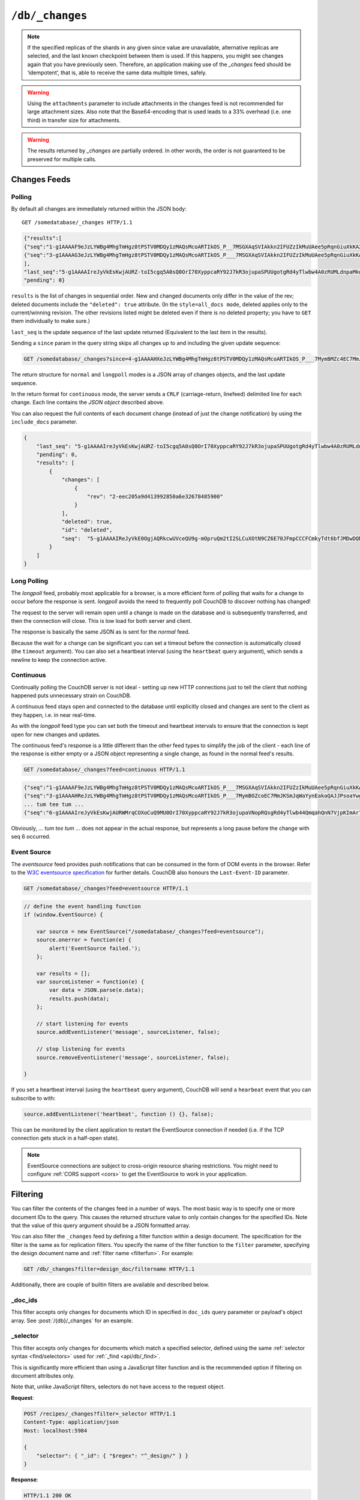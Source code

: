 .. Licensed under the Apache License, Version 2.0 (the "License"); you may not
.. use this file except in compliance with the License. You may obtain a copy of
.. the License at
..
..   http://www.apache.org/licenses/LICENSE-2.0
..
.. Unless required by applicable law or agreed to in writing, software
.. distributed under the License is distributed on an "AS IS" BASIS, WITHOUT
.. WARRANTIES OR CONDITIONS OF ANY KIND, either express or implied. See the
.. License for the specific language governing permissions and limitations under
.. the License.

.. _api/db/changes:

================
``/db/_changes``
================

.. http:get:: /{db}/_changes
    :synopsis: Returns changes for the given database

    Returns a sorted list of changes made to documents in the database, in time
    order of application, can be obtained from the database's ``_changes``
    resource. Only the most recent change for a given document is guaranteed to
    be provided, for example if a document has had fields added, and then
    deleted, an API client checking for changes will not necessarily receive
    the intermediate state of added documents.

    This can be used to listen for update and modifications to the database for
    post processing or synchronization, and for practical purposes,
    a continuously connected ``_changes`` feed is a reasonable approach for
    generating a real-time log for most applications.

    :param db: Database name
    :<header Accept: - :mimetype:`application/json`
                     - :mimetype:`text/event-stream`
                     - :mimetype:`text/plain`
    :<header Last-Event-ID: ID of the last events received by the server on a
        previous connection. Overrides `since` query parameter.
    :query array doc_ids: List of document IDs to filter the changes feed as
        valid JSON array. Used with :ref:`_doc_ids <changes/filter/doc_ids>`
        filter. Since `length of URL is limited`_, it is better to use
        :post:`/{db}/_changes` instead.
    :query boolean conflicts: Includes `conflicts` information in response.
        Ignored if `include_docs` isn't ``true``. Default is ``false``.
    :query boolean descending: Return the change results in descending sequence
        order (most recent change first). Default is ``false``.
    :query string feed: - **normal** All past changes are returned immediately.
                          *Default.*
                        - **longpoll** In conjunction with ``since=now``, the
                          request will remain open until a change is made and
                          the event transmitted, then the connection will close.
                        - **continuous** Sends a line of JSON per event. Keeps
                          the socket open until ``timeout``.
                        - **eventsource** Like, ``continuous``, but sends
                          the events in `EventSource
                          <http://dev.w3.org/html5/eventsource/>`_ format.
    :query string filter: Reference to a :ref:`filter function <filterfun>`
        from a design document that will filter whole stream emitting only
        filtered events. See the section `Change Notifications in the book
        CouchDB The Definitive Guide`_ for more information.
    :query number heartbeat: Period in *milliseconds* after which an empty
        line is sent in the results. Only applicable for :ref:`longpoll
        <changes/longpoll>`, :ref:`continuous <changes/continuous>`, and
        :ref:`eventsource <changes/eventsource>` feeds. Overrides any timeout
        to keep the feed alive indefinitely. Default is ``60000``. May be
        ``true`` to use default value.
    :query boolean include_docs: Include the associated document with each
        result. If there are conflicts, only the winning revision is returned.
        Default is ``false``.
    :query boolean attachments: Include the Base64-encoded content of
        :ref:`attachments <api/doc/attachments>` in the documents that
        are included if `include_docs` is ``true``. Ignored if `include_docs`
        isn't ``true``. Default is ``false``.
    :query boolean att_encoding_info: Include encoding information in attachment
        stubs if `include_docs` is ``true`` and the particular attachment is
        compressed. Ignored if `include_docs` isn't ``true``.
        Default is ``false``.
    :query number last-event-id: Alias of `Last-Event-ID` header.
    :query number limit: Limit number of result rows to the specified value
        (note that using ``0`` here has the same effect as ``1``).
    :query since: Start the results from the change immediately after the given
        update sequence. Can be valid update sequence or ``now`` value.
        Default is ``0``.
    :query string style: Specifies how many revisions are returned in
        the changes array. The default, ``main_only``, will only return
        the current "winning" revision; ``all_docs`` will return all leaf
        revisions (including conflicts and deleted former conflicts).
    :query number timeout: Maximum period in *milliseconds* to wait for a change
        before the response is sent, even if there are no results.
        Only applicable for :ref:`longpoll <changes/longpoll>` or
        :ref:`continuous <changes/continuous>` feeds.
        Default value is specified by :config:option:`httpd/changes_timeout`
        configuration option. Note that ``60000`` value is also the default
        maximum timeout to prevent undetected dead connections.
    :query string view: Allows to use view functions as filters. Documents
        counted as "passed" for view filter in case if map function emits
        at least one record for them.
        See :ref:`changes/filter/view` for more info.
    :>header Cache-Control: ``no-cache`` if changes feed is
        :ref:`eventsource <changes/eventsource>`
    :>header Content-Type: - :mimetype:`application/json`
                           - :mimetype:`text/event-stream`
                           - :mimetype:`text/plain; charset=utf-8`
    :>header ETag: Response hash is changes feed is `normal`
    :>header Transfer-Encoding: ``chunked``
    :>json json last_seq: Last change update sequence
    :>json number pending: Count of remaining items in the feed
    :>json array results: Changes made to a database
    :code 200: Request completed successfully
    :code 400: Bad request

    The ``results`` field of database changes:

    :json array changes: List of document's leaves with single field ``rev``.
    :json string id: Document ID.
    :json json seq: Update sequence.
    :json bool deleted: ``true`` if the document is deleted.

    **Request**:

    .. code-block:: http

        GET /db/_changes?style=all_docs HTTP/1.1
        Accept: application/json
        Host: localhost:5984

    **Response**:

    .. code-block:: http

        HTTP/1.1 200 OK
        Cache-Control: must-revalidate
        Content-Type: application/json
        Date: Mon, 12 Aug 2013 00:54:58 GMT
        ETag: "6ASLEKEMSRABT0O5XY9UPO9Z"
        Server: CouchDB (Erlang/OTP)
        Transfer-Encoding: chunked

        {
            "last_seq": "5-g1AAAAIreJyVkEsKwjAURZ-toI5cgq5A0sQ0OrI70XyppcaRY92J7kR3ojupaSPUUgotgRd4yTlwbw4A0zRUMLdnpaMkwmyF3Ily9xBwEIuiKLI05KOTW0wkV4rruP29UyGWbordzwKVxWBNOGMKZhertDlarbr5pOT3DV4gudUC9-MPJX9tpEAYx4TQASns2E24ucuJ7rXJSL1BbEgf3vTwpmedCZkYa7Pulck7Xt7x_usFU2aIHOD4eEfVTVA5KMGUkqhNZV-8_o5i",
            "pending": 0,
            "results": [
                {
                    "changes": [
                        {
                            "rev": "2-7051cbe5c8faecd085a3fa619e6e6337"
                        }
                    ],
                    "id": "6478c2ae800dfc387396d14e1fc39626",
                    "seq": "3-g1AAAAG3eJzLYWBg4MhgTmHgz8tPSTV0MDQy1zMAQsMcoARTIkOS_P___7MSGXAqSVIAkkn2IFUZzIkMuUAee5pRqnGiuXkKA2dpXkpqWmZeagpu_Q4g_fGEbEkAqaqH2sIItsXAyMjM2NgUUwdOU_JYgCRDA5ACGjQfn30QlQsgKvcjfGaQZmaUmmZClM8gZhyAmHGfsG0PICrBPmQC22ZqbGRqamyIqSsLAAArcXo"
                },
                {
                    "changes": [
                        {
                            "rev": "3-7379b9e515b161226c6559d90c4dc49f"
                        }
                    ],
                    "deleted": true,
                    "id": "5bbc9ca465f1b0fcd62362168a7c8831",
                    "seq": "4-g1AAAAHXeJzLYWBg4MhgTmHgz8tPSTV0MDQy1zMAQsMcoARTIkOS_P___7MymBMZc4EC7MmJKSmJqWaYynEakaQAJJPsoaYwgE1JM0o1TjQ3T2HgLM1LSU3LzEtNwa3fAaQ_HqQ_kQG3qgSQqnoUtxoYGZkZG5uS4NY8FiDJ0ACkgAbNx2cfROUCiMr9CJ8ZpJkZpaaZEOUziBkHIGbcJ2zbA4hKsA-ZwLaZGhuZmhobYurKAgCz33kh"
                },
                {
                    "changes": [
                        {
                            "rev": "6-460637e73a6288cb24d532bf91f32969"
                        },
                        {
                            "rev": "5-eeaa298781f60b7bcae0c91bdedd1b87"
                        }
                    ],
                    "id": "729eb57437745e506b333068fff665ae",
                    "seq": "5-g1AAAAIReJyVkE0OgjAQRkcwUVceQU9g-mOpruQm2tI2SLCuXOtN9CZ6E70JFmpCCCFCmkyTdt6bfJMDwDQNFcztWWkcY8JXyB2cu49AgFwURZGloRid3MMkEUoJHbXbOxVy6arc_SxQWQzRVHCuYHaxSpuj1aqbj0t-3-AlSrZakn78oeSvjRSIkIhSNiCFHbsKN3c50b02mURvEB-yD296eNOzzoRMRLRZ98rkHS_veGcC_nR-fGe1gaCaxihhjOI2lX0BhniHaA"
                }
            ]
        }

.. _length of URL is limited: http://stackoverflow.com/a/417184/965635

.. versionchanged:: 0.11.0 added ``include_docs`` parameter
.. versionchanged:: 1.2.0 added ``view`` parameter and special value `_view`
   for ``filter`` one
.. versionchanged:: 1.3.0 ``since`` parameter could take `now` value to start
   listen changes since current seq number.
.. versionchanged:: 1.3.0 ``eventsource`` feed type added.
.. versionchanged:: 1.4.0 Support ``Last-Event-ID`` header.
.. versionchanged:: 1.6.0 added ``attachments`` and ``att_encoding_info``
   parameters
.. versionchanged:: 2.0.0 update sequences can be any valid json object

.. note::
    If the specified replicas of the shards in any given since value are
    unavailable, alternative replicas are selected, and the last known
    checkpoint between them is used. If this happens, you might see changes
    again that you have previously seen. Therefore, an application making use
    of the `_changes` feed should be ‘idempotent’, that is, able to receive the
    same data multiple times, safely.

.. warning::
    Using the ``attachments`` parameter to include attachments in the changes
    feed is not recommended for large attachment sizes. Also note that the
    Base64-encoding that is used leads to a 33% overhead (i.e. one third) in
    transfer size for attachments.

.. warning::
    The results returned by `_changes` are partially ordered. In other words,
    the order is not guaranteed to be preserved for multiple calls.

.. http:post:: /{db}/_changes
    :synopsis: Returns changes for the given database for certain document IDs

    Requests the database changes feed in the same way as
    :get:`/{db}/_changes` does, but is widely used with
    ``?filter=_doc_ids`` query parameter and allows one to pass a larger list of
    document IDs to filter.

    **Request**:

    .. code-block:: http

        POST /recipes/_changes?filter=_doc_ids HTTP/1.1
        Accept: application/json
        Content-Length: 40
        Content-Type: application/json
        Host: localhost:5984

        {
            "doc_ids": [
                "SpaghettiWithMeatballs"
            ]
        }

    **Response**:

    .. code-block:: http

        HTTP/1.1 200 OK
        Cache-Control: must-revalidate
        Content-Type: application/json
        Date: Sat, 28 Sep 2013 07:23:09 GMT
        ETag: "ARIHFWL3I7PIS0SPVTFU6TLR2"
        Server: CouchDB (Erlang OTP)
        Transfer-Encoding: chunked

        {
            "last_seq": "5-g1AAAAIreJyVkEsKwjAURZ-toI5cgq5A0sQ0OrI70XyppcaRY92J7kR3ojupaSPUUgotgRd4yTlwbw4A0zRUMLdnpaMkwmyF3Ily9xBwEIuiKLI05KOTW0wkV4rruP29UyGWbordzwKVxWBNOGMKZhertDlarbr5pOT3DV4gudUC9-MPJX9tpEAYx4TQASns2E24ucuJ7rXJSL1BbEgf3vTwpmedCZkYa7Pulck7Xt7x_usFU2aIHOD4eEfVTVA5KMGUkqhNZV8_o5i",
            "pending": 0,
            "results": [
                {
                    "changes": [
                        {
                            "rev": "13-bcb9d6388b60fd1e960d9ec4e8e3f29e"
                        }
                    ],
                    "id": "SpaghettiWithMeatballs",
                    "seq":  "5-g1AAAAIReJyVkE0OgjAQRkcwUVceQU9g-mOpruQm2tI2SLCuXOtN9CZ6E70JFmpCCCFCmkyTdt6bfJMDwDQNFcztWWkcY8JXyB2cu49AgFwURZGloRid3MMkEUoJHbXbOxVy6arc_SxQWQzRVHCuYHaxSpuj1aqbj0t-3-AlSrZakn78oeSvjRSIkIhSNiCFHbsKN3c50b02mURvEB-yD296eNOzzoRMRLRZ98rkHS_veGcC_nR-fGe1gaCaxihhjOI2lX0BhniHaA"
                }
            ]
        }

.. _changes:

Changes Feeds
=============

.. _changes/normal:

Polling
-------

By default all changes are immediately returned within the JSON body::

    GET /somedatabase/_changes HTTP/1.1

.. code-block:: javascript

    {"results":[
    {"seq":"1-g1AAAAF9eJzLYWBg4MhgTmHgz8tPSTV0MDQy1zMAQsMcoARTIkOS_P__7MSGXAqSVIAkkn2IFUZzIkMuUAee5pRqnGiuXkKA2dpXkpqWmZeagpu_Q4g_fGEbEkAqaqH2sIItsXAyMjM2NgUUwdOU_JYgCRDA5ACGjQfn30QlQsgKvcTVnkAovI-YZUPICpBvs0CAN1eY_c","id":"fresh","changes":[{"rev":"1-967a00dff5e02add41819138abb3284d"}]},
    {"seq":"3-g1AAAAG3eJzLYWBg4MhgTmHgz8tPSTV0MDQy1zMAQsMcoARTIkOS_P___7MSGXAqSVIAkkn2IFUZzIkMuUAee5pRqnGiuXkKA2dpXkpqWmZeagpu_Q4g_fGEbEkAqaqH2sIItsXAyMjM2NgUUwdOU_JYgCRDA5ACGjQfn30QlQsgKvcjfGaQZmaUmmZClM8gZhyAmHGfsG0PICrBPmQC22ZqbGRqamyIqSsLAAArcXo","id":"updated","changes":[{"rev":"2-7051cbe5c8faecd085a3fa619e6e6337CFCmkyTdt6bfJMDwDQNFcztWWkcY8JXyB2cu49AgFwURZGloRid3MMkEUoJHbXbOxVy6arc_SxQWQzRVHCuYHaxSpuj1aqbj0t-3-AlSrZakn78oeSvjRSIkIhSNiCFHbsKN3c50b02mURvEB-yD296eNOzzoRMRLRZ98rkHS_veGcC_nR-fGe1gaCaxihhjOI2lX0BhniHaA","id":"deleted","changes":[{"rev":"2-eec205a9d413992850a6e32678485900"}],"deleted":true}
    ],
    "last_seq":"5-g1AAAAIreJyVkEsKwjAURZ-toI5cgq5A0sQ0OrI70XyppcaRY92J7kR3ojupaSPUUgotgRd4yTlwbw4A0zRUMLdnpaMkwmyF3Ily9xBwEIuiKLI05KOTW0wkV4rruP29UyGWbordzwKVxWBNOGMKZhertDlarbr5pOT3DV4gudUC9-MPJX9tpEAYx4TQASns2E24ucuJ7rXJSL1BbEgf3vTwpmedCZkYa7Pulck7Xt7x_usFU2aIHOD4eEfVTVA5KMGUkqhNZV-8_o5i",
    "pending": 0}

``results`` is the list of changes in sequential order. New and changed
documents only differ in the value of the rev; deleted documents include the
``"deleted": true`` attribute. (In the ``style=all_docs mode``, deleted applies
only to the current/winning revision. The other revisions listed might be
deleted even if there is no deleted property; you have to ``GET`` them
individually to make sure.)

``last_seq`` is the update sequence of the last update returned (Equivalent
to the last item in the results).

Sending a ``since`` param in the query string skips all changes up to and
including the given update sequence:

.. code-block:: http

    GET /somedatabase/_changes?since=4-g1AAAAHXeJzLYWBg4MhgTmHgz8tPSTV0MDQy1zMAQsMcoARTIkOS_P___7MymBMZc4EC7MmJKSmJqWaYynEakaQAJJPsoaYwgE1JM0o1TjQ3T2HgLM1LSU3LzEtNwa3fAaQ_HqQ_kQG3qgSQqnoUtxoYGZkZG5uS4NY8FiDJ0ACkgAbNx2cfROUCiMr9CJ8ZpJkZpaaZEOUziBkHIGbcJ2zbA4hKsA-ZwLaZGhuZmhobYurKAgCz33kh HTTP/1.1

The return structure for ``normal`` and ``longpoll`` modes is a JSON
array of changes objects, and the last update sequence.

In the return format for ``continuous`` mode, the server sends a ``CRLF``
(carriage-return, linefeed) delimited line for each change. Each line
contains the `JSON object` described above.

You can also request the full contents of each document change (instead
of just the change notification) by using the ``include_docs`` parameter.

.. code-block:: javascript

    {
        "last_seq": "5-g1AAAAIreJyVkEsKwjAURZ-toI5cgq5A0sQ0OrI70XyppcaRY92J7kR3ojupaSPUUgotgRd4yTlwbw4A0zRUMLdnpaMkwmyF3Ily9xBwEIuiKLI05KOTW0wkV4rruP29UyGWbordzwKVxWBNOGMKZhertDlarbr5pOT3DV4gudUC9-MPJX9tpEAYx4TQASns2E24ucuJ7rXJSL1BbEgf3vTwpmedCZkYa7Pulck7Xt7x_usFU2aIHOD4eEfVTVA5KMGUkqhNZV-8_o5i",
        "pending": 0,
        "results": [
            {
                "changes": [
                    {
                        "rev": "2-eec205a9d413992850a6e32678485900"
                    }
                ],
                "deleted": true,
                "id": "deleted",
                "seq":  "5-g1AAAAIReJyVkE0OgjAQRkcwUVceQU9g-mOpruQm2tI2SLCuXOtN9CZ6E70JFmpCCCFCmkyTdt6bfJMDwDQNFcztWWkcY8JXyB2cu49AgFwURZGloRid3MMkEUoJHbXbOxVy6arc_SxQWQzRVHCuYHaxSpuj1aqbj0t-3-AlSrZakn78oeSvjRSIkIhSNiCFHbsKN3c50b02mURvEByD296eNOzzoRMRLRZ98rkHS_veGcC_nR-fGe1gaCaxihhjOI2lX0BhniHaA",
            }
        ]
    }

.. _changes/longpoll:

Long Polling
------------

The `longpoll` feed, probably most applicable for a browser, is a more
efficient form of polling that waits for a change to occur before the response
is sent. `longpoll` avoids the need to frequently poll CouchDB to discover
nothing has changed!

The request to the server will remain open until a change is made on the
database and is subsequently transferred, and then the connection will close.
This is low load for both server and client.

The response is basically the same JSON as is sent for the `normal` feed.

Because the wait for a change can be significant you can set a
timeout before the connection is automatically closed (the
``timeout`` argument). You can also set a heartbeat interval (using
the ``heartbeat`` query argument), which sends a newline to keep the
connection active.

.. _changes/continuous:

Continuous
----------

Continually polling the CouchDB server is not ideal - setting up new HTTP
connections just to tell the client that nothing happened puts unnecessary
strain on CouchDB.

A continuous feed stays open and connected to the database until explicitly
closed and changes are sent to the client as they happen, i.e. in near
real-time.

As with the `longpoll` feed type you can set both the timeout and heartbeat
intervals to ensure that the connection is kept open for new changes
and updates.

The continuous feed's response is a little different than the other feed types
to simplify the job of the client - each line of the response is either empty
or a JSON object representing a single change, as found in the normal feed's
results.

.. code-block:: http

    GET /somedatabase/_changes?feed=continuous HTTP/1.1

.. code-block:: javascript

    {"seq":"1-g1AAAAF9eJzLYWBg4MhgTmHgz8tPSTV0MDQy1zMAQsMcoARTIkOS_P___7MSGXAqSVIAkkn2IFUZzIkMuUAee5pRqnGiuXkKA2dpXkpqWmZeagpu_Q4g_fGEbEkAqaqH2sIItsXAyMjM2NgUUwdOU_JYgCRDA5ACGjQfn30QlQsgKvcTVnkAovI-YZUPICpBvs0CAN1eY_c","id":"fresh","changes":[{"rev":"5-g1AAAAHxeJzLYWBg4MhgTmHgz8tPSTV0MDQy1zMAQsMcoARTIkOS_P___7MymBOZcoEC7MmJKSmJqWaYynEakaQAJJPsoaYwgE1JM0o1TjQ3T2HgLM1LSU3LzEtNwa3fAaQ_HkV_kkGyZWqSEXH6E0D666H6GcH6DYyMzIyNTUnwRR4LkGRoAFJAg-YjwiMtOdXCwJyU8ICYtABi0n6EnwzSzIxS00yI8hPEjAMQM-5nJTIQUPkAovI_UGUWAA0SgOI","id":"updated","changes":[{"rev":"2-7051cbe5c8faecd085a3fa619e6e6337"}]}
    {"seq":"3-g1AAAAHReJzLYWBg4MhgTmHgz8tPSTV0MDQy1zMAQsMcoARTIkOS_P___7MymBOZcoEC7MmJKSmJqWaYynEakaQAJJPsoaYwgE1JM0o1TjQ3T2HgLM1LSU3LzEtNwa3fAaQ_HkV_kkGyZWqSEXH6E0D660H6ExlwqspjAZIMDUAKqHA-yCZGiEuTUy0MzEnxL8SkBRCT9iPcbJBmZpSaZkKUmyFmHICYcZ-wux9AVIJ8mAUABgp6XQ","id":"deleted","changes":[{"rev":"2-eec205a9d413992850a6e32678485900"}],"deleted":true}
    ... tum tee tum ...
    {"seq":"6-g1AAAAIreJyVkEsKwjAURWMrqCOXoCuQ9MU0OrI70XyppcaRY92J7kR3ojupaVNopRQsgRd4yTlwb44QmqahQnN7VjpKImAr7E6Uu4eAI7EoiiJLQx6c3GIiuVJcx93vvQqxdFPsaguqLAY04YwpNLtYpc3RatXPJyW__-EFllst4D_-UPLXmh9VPAaICaEDUtixm-jmLie6N30YqTeYDenDmx7e9GwyYRODNuu_MnnHyzverV6AMkPkAMfHO1rdUAKUkqhLZV-_0o5j","id":"updated","changes":[{"rev":"3-825cb35de44c433bfb2df415563a19de"}]}

Obviously, `... tum tee tum ...` does not appear in the actual response, but
represents a long pause before the change with seq 6 occurred.

.. _Change Notifications in the book CouchDB The Definitive Guide: http://guide.couchdb.org/draft/notifications.html

.. _changes/eventsource:

Event Source
------------

The `eventsource` feed provides push notifications that can be consumed in
the form of DOM events in the browser. Refer to the `W3C eventsource
specification`_ for further details. CouchDB also honours the ``Last-Event-ID``
parameter.

.. code-block:: http

    GET /somedatabase/_changes?feed=eventsource HTTP/1.1

.. code-block:: javascript

    // define the event handling function
    if (window.EventSource) {

        var source = new EventSource("/somedatabase/_changes?feed=eventsource");
        source.onerror = function(e) {
            alert('EventSource failed.');
        };

        var results = [];
        var sourceListener = function(e) {
            var data = JSON.parse(e.data);
            results.push(data);
        };

        // start listening for events
        source.addEventListener('message', sourceListener, false);

        // stop listening for events
        source.removeEventListener('message', sourceListener, false);

    }

If you set a heartbeat interval (using the ``heartbeat`` query argument),
CouchDB will send a ``hearbeat`` event that you can subscribe to with:

.. code-block:: javascript

    source.addEventListener('heartbeat', function () {}, false);

This can be monitored by the client application to restart the EventSource
connection if needed (i.e. if the TCP connection gets stuck in a half-open
state).

.. note::
    EventSource connections are subject to cross-origin resource sharing
    restrictions. You might need to configure :ref:`CORS support
    <cors>` to get the EventSource to work in your application.

.. _W3C eventsource specification: http://www.w3.org/TR/eventsource/

.. _changes/filter:

Filtering
=========

You can filter the contents of the changes feed in a number of ways. The
most basic way is to specify one or more document IDs to the query. This
causes the returned structure value to only contain changes for the
specified IDs. Note that the value of this query argument should be a
JSON formatted array.

You can also filter the ``_changes`` feed by defining a filter function
within a design document. The specification for the filter is the same
as for replication filters. You specify the name of the filter function
to the ``filter`` parameter, specifying the design document name and
:ref:`filter name <filterfun>`. For example:

.. code-block:: http

    GET /db/_changes?filter=design_doc/filtername HTTP/1.1

Additionally, there are couple of builtin filters are available and described
below.

.. _changes/filter/doc_ids:

_doc_ids
--------

This filter accepts only changes for documents which ID in specified in
``doc_ids`` query parameter or payload's object array. See
:post:`/{db}/_changes` for an example.

.. _changes/filter/selector:

_selector
---------

.. versionadded:: 2.0

This filter accepts only changes for documents which match a specified
selector, defined using the same :ref:`selector
syntax <find/selectors>` used for :ref:`_find <api/db/_find>`.

This is significantly more efficient than using a JavaScript filter
function and is the recommended option if filtering on document attributes only.

Note that, unlike JavaScript filters, selectors do not have access to the
request object.

**Request**:

.. code-block:: http

    POST /recipes/_changes?filter=_selector HTTP/1.1
    Content-Type: application/json
    Host: localhost:5984

    {
        "selector": { "_id": { "$regex": "^_design/" } }
    }

**Response**:

.. code-block:: http

    HTTP/1.1 200 OK
    Cache-Control: must-revalidate
    Content-Type: application/json
    Date: Tue, 06 Sep 2016 20:03:23 GMT
    Etag: "1H8RGBCK3ABY6ACDM7ZSC30QK"
    Server: CouchDB (Erlang OTP/18)
    Transfer-Encoding: chunked

    {
        "last_seq": "11-g1AAAAIreJyVkEEKwjAQRUOrqCuPoCeQZGIaXdmbaNIk1FLjyrXeRG-iN9Gb1LQRaimFlsAEJnkP_s8RQtM0VGhuz0qTmABfYXdI7h4CgeSiKIosDUVwcotJIpQSOmp_71TIpZty97OgymJAU8G5QrOLVdocrVbdfFzy-wYvcbLVEvrxh5K_NlJggIhSNiCFHbmJbu5yonttMoneYD6kD296eNOzzoRNBNqse2Xyjpd3vP96AcYNTQY4Pt5RdTOuHIwCY5S0qewLwY6OaA",
        "pending": 0,
        "results": [
            {
                "changes": [
                    {
                        "rev": "10-304cae84fd862832ea9814f02920d4b2"
                    }
                ],
                "id": "_design/ingredients",
                "seq": "8-g1AAAAHxeJzLYWBg4MhgTmHgz8tPSTV0MDQy1zMAQsMcoARTIkOS_P___7MymBOZcoEC7MmJKSmJqWaYynEakaQAJJPsoaYwgE1JM0o1TjQ3T2HgLM1LSU3LzEtNwa3fAaQ_HkV_kkGyZWqSEXH6E0D666H6GcH6DYyMzIyNTUnwRR4LkGRoAFJAg-ZnJTIQULkAonI_ws0GaWZGqWkmRLkZYsYBiBn3Cdv2AKIS7ENWsG2mxkampsaGmLqyAOYpgEo"
            },
            {
                "changes": [
                    {
                        "rev": "123-6f7c1b7c97a9e4f0d22bdf130e8fd817"
                    }
                ],
                "deleted": true,
                "id": "_design/cookbook",
                "seq": "9-g1AAAAHxeJzLYWBg4MhgTmHgz8tPSTV0MDQy1zMAQsMcoARTIkOS_P___7MymBOZcoEC7MmJKSmJqWaYynEakaQAJJPsoaYwgE1JM0o1TjQ3T2HgLM1LSU3LzEtNwa3fAaQ_HkV_kkGyZWqSEXH6E0D661F8YWBkZGZsbEqCL_JYgCRDA5ACGjQ_K5GBgMoFEJX7EW42SDMzSk0zIcrNEDMOQMy4T9i2BxCVYB-ygm0zNTYyNTU2xNSVBQDnK4BL"
            },
            {
                "changes": [
                    {
                        "rev": "6-5b8a52c22580e922e792047cff3618f3"
                    }
                ],
                "deleted": true,
                "id": "_design/meta",
                "seq": "11-g1AAAAIReJyVkE0OgjAQRiegUVceQU9g-mOpruQm2tI2SLCuXOtN9CZ6E70JFmpCCCFCmkyTdt6bfJMDwDQNFcztWWkcY8JXyB2cu49AgFwURZGloQhO7mGSCKWEjtrtnQq5dFXufhaoLIZoKjhXMLtYpc3RatXNxyW_b_ASJVstST_-UPLXRgpESEQpG5DCjlyFm7uc6F6bTKI3iA_Zhzc9vOlZZ0ImItqse2Xyjpd3vDMBfzo_vrPawLiaxihhjOI2lX0BirqHbg"
            }
        ]
    }

.. _changes/filter/selector/missing:

Missing selector
################

If the selector object is missing from the request body,
the error message is similar to the following example:

.. code-block:: json

   {
      "error": "bad request",
      "reason": "Selector must be specified in POST payload"
   }

.. _changes/filter/selector/invalidjson:

Not a valid JSON object
#######################

If the selector object is not a well-formed JSON object,
the error message is similar to the following example:

.. code-block:: json

   {
      "error": "bad request",
      "reason": "Selector error: expected a JSON object"
   }

.. _changes/filter/selector/invalidselector:

Not a valid selector
####################

If the selector object does not contain a valid selection expression,
the error message is similar to the following example:

.. code-block:: json

   {
      "error": "bad request",
      "reason": "Selector error: expected a JSON object"
   }

.. _changes/filter/design:

_design
-------

The ``_design`` filter accepts only changes for any design document within the
requested database.

**Request**:

.. code-block:: http

    GET /recipes/_changes?filter=_design HTTP/1.1
    Accept: application/json
    Host: localhost:5984

**Response**:

.. code-block:: http

    HTTP/1.1 200 OK
    Cache-Control: must-revalidate
    Content-Type: application/json
    Date: Tue, 06 Sep 2016 12:55:12 GMT
    ETag: "ARIHFWL3I7PIS0SPVTFU6TLR2"
    Server: CouchDB (Erlang OTP)
    Transfer-Encoding: chunked

    {
        "last_seq": "11-g1AAAAIreJyVkEEKwjAQRUOrqCuPoCeQZGIaXdmbaNIk1FLjyrXeRG-iN9Gb1LQRaimFlsAEJnkP_s8RQtM0VGhuz0qTmABfYXdI7h4CgeSiKIosDUVwcotJIpQSOmp_71TIpZty97OgymJAU8G5QrOLVdocrVbdfFzy-wYvcbLVEvrxh5K_NlJggIhSNiCFHbmJbu5yonttMoneYD6kD296eNOzzoRNBNqse2Xyjpd3vP96AcYNTQY4Pt5RdTOuHIwCY5S0qewLwY6OaA",
        "pending": 0,
        "results": [
            {
                "changes": [
                    {
                        "rev": "10-304cae84fd862832ea9814f02920d4b2"
                    }
                ],
                "id": "_design/ingredients",
                "seq": "8-g1AAAAHxeJzLYWBg4MhgTmHgz8tPSTV0MDQy1zMAQsMcoARTIkOS_P___7MymBOZcoEC7MmJKSmJqWaYynEakaQAJJPsoaYwgE1JM0o1TjQ3T2HgLM1LSU3LzEtNwa3fAaQ_HkV_kkGyZWqSEXH6E0D666H6GcH6DYyMzIyNTUnwRR4LkGRoAFJAg-ZnJTIQULkAonI_ws0GaWZGqWkmRLkZYsYBiBn3Cdv2AKIS7ENWsG2mxkampsaGmLqyAOYpgEo"
            },
            {
                "changes": [
                    {
                        "rev": "123-6f7c1b7c97a9e4f0d22bdf130e8fd817"
                    }
                ],
                "deleted": true,
                "id": "_design/cookbook",
                "seq": "9-g1AAAAHxeJzLYWBg4MhgTmHgz8tPSTV0MDQy1zMAQsMcoARTIkOS_P___7MymBOZcoEC7MmJKSmJqWaYynEakaQAJJPsoaYwgE1JM0o1TjQ3T2HgLM1LSU3LzEtNwa3fAaQ_HkV_kkGyZWqSEXH6E0D661F8YWBkZGZsbEqCL_JYgCRDA5ACGjQ_K5GBgMoFEJX7EW42SDMzSk0zIcrNEDMOQMy4T9i2BxCVYB-ygm0zNTYyNTU2xNSVBQDnK4BL"
            },
            {
                "changes": [
                    {
                        "rev": "6-5b8a52c22580e922e792047cff3618f3"
                    }
                ],
                "deleted": true,
                "id": "_design/meta",
                "seq": "11-g1AAAAIReJyVkE0OgjAQRiegUVceQU9g-mOpruQm2tI2SLCuXOtN9CZ6E70JFmpCCCFCmkyTdt6bfJMDwDQNFcztWWkcY8JXyB2cu49AgFwURZGloQhO7mGSCKWEjtrtnQq5dFXufhaoLIZoKjhXMLtYpc3RatXNxyW_b_ASJVstST_-UPLXRgpESEQpG5DCjlyFm7uc6F6bTKI3iA_Zhzc9vOlZZ0ImItqse2Xyjpd3vDMBfzo_vrPawLiaxihhjOI2lX0BirqHbg"
            }
        ]
    }

.. _changes/filter/view:

_view
-----

.. versionadded:: 1.2

The special filter ``_view`` allows to use existing
:ref:`map function <mapfun>` as the :ref:`filter <filterfun>`. If the map
function emits anything for the processed document it counts as accepted and
the changes event emits to the feed. For most use-practice cases `filter`
functions are very similar to `map` ones, so this feature helps to reduce
amount of duplicated code.

.. warning::
    While :ref:`map functions <mapfun>` doesn't process the design documents,
    using ``_view`` filter forces them to do this. You need to be sure, that
    they are ready to handle documents with *alien* structure without panic
    crush.

.. note::
    Using ``_view`` filter doesn't queries the view index files, so you cannot
    use common :ref:`view query parameters <api/ddoc/view>` to additionally
    filter the changes feed by index key. Also, CouchDB doesn't returns
    the result instantly as it does for views - it really uses the specified
    map function as filter.

    Moreover, you cannot make such filters dynamic e.g. process the request
    query parameters or handle the :ref:`userctx_object` - the map function is
    only operates with the document.

**Request**:

.. code-block:: http

    GET /recipes/_changes?filter=_view&view=ingredients/by_recipe HTTP/1.1
    Accept: application/json
    Host: localhost:5984

**Response**:

.. code-block:: http

    HTTP/1.1 200 OK
    Cache-Control: must-revalidate
    Content-Type: application/json
    Date: Tue, 06 Sep 2016 12:57:56 GMT
    ETag: "ARIHFWL3I7PIS0SPVTFU6TLR2"
    Server: CouchDB (Erlang OTP)
    Transfer-Encoding: chunked

    {
        "last_seq": "11-g1AAAAIreJyVkEEKwjAQRUOrqCuPoCeQZGIaXdmbaNIk1FLjyrXeRG-iN9Gb1LQRaimFlsAEJnkP_s8RQtM0VGhuz0qTmABfYXdI7h4CgeSiKIosDUVwcotJIpQSOmp_71TIpZty97OgymJAU8G5QrOLVdocrVbdfFzy-wYvcbLVEvrxh5K_NlJggIhSNiCFHbmJbu5yonttMoneYD6kD296eNOzzoRNBNqse2Xyjpd3vP96AcYNTQY4Pt5RdTOuHIwCY5S0qewLwY6OaA",
        "results": [
            {
                "changes": [
                    {
                        "rev": "13-bcb9d6388b60fd1e960d9ec4e8e3f29e"
                    }
                ],
                "id": "SpaghettiWithMeatballs",
                "seq": "11-g1AAAAIReJyVkE0OgjAQRiegUVceQU9g-mOpruQm2tI2SLCuXOtN9CZ6E70JFmpCCCFCmkyTdt6bfJMDwDQNFcztWWkcY8JXyB2cu49AgFwURZGloQhO7mGSCKWEjtrtnQq5dFXufhaoLIZoKjhXMLtYpc3RatXNxyW_b_ASJVstST_-UPLXRgpESEQpG5DCjlyFm7uc6F6bTKI3iA_Zhzc9vOlZZ0ImItqse2Xyjpd3vDMBfzo_vrPawLiaxihhjOI2lX0BirqHbg"
            }
        ]
    }
